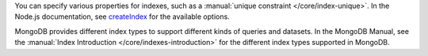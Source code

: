 You can specify various properties for indexes, such as a
:manual:`unique constraint </core/index-unique>`. In the Node.js documentation,
see `createIndex <http://mongodb.github.io/node-mongodb-native/2.0/api/Collection.html#createIndex>`_ for the available options.

MongoDB provides different index types to support different
kinds of queries and datasets. In the MongoDB Manual, see the
:manual:`Index Introduction </core/indexes-introduction>` for the
different index types supported in MongoDB.


